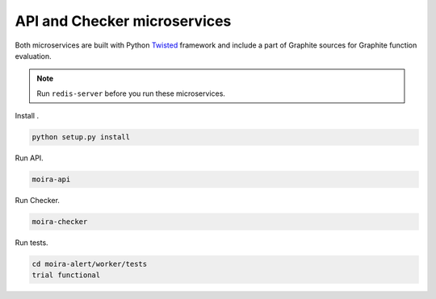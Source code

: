 API and Checker microservices
=============================

.. _Twisted: http://twistedmatrix.com

Both microservices are built with Python Twisted_ framework and include a part of Graphite sources
for Graphite function evaluation.

.. note:: Run ``redis-server`` before you run these microservices.

Install .

.. code-block:: bash

   python setup.py install

Run API.

.. code-block:: bash

   moira-api

Run Checker.

.. code-block:: bash

   moira-checker

Run tests.

.. code-block:: bash

   cd moira-alert/worker/tests
   trial functional
